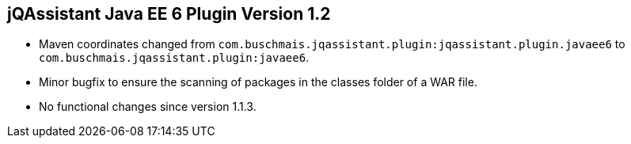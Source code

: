 == jQAssistant Java EE 6 Plugin Version 1.2

- Maven coordinates changed from `com.buschmais.jqassistant.plugin:jqassistant.plugin.javaee6`
  to `com.buschmais.jqassistant.plugin:javaee6`.
- Minor bugfix to ensure the scanning of packages in the classes folder of a WAR file.
- No functional changes since version 1.1.3.
